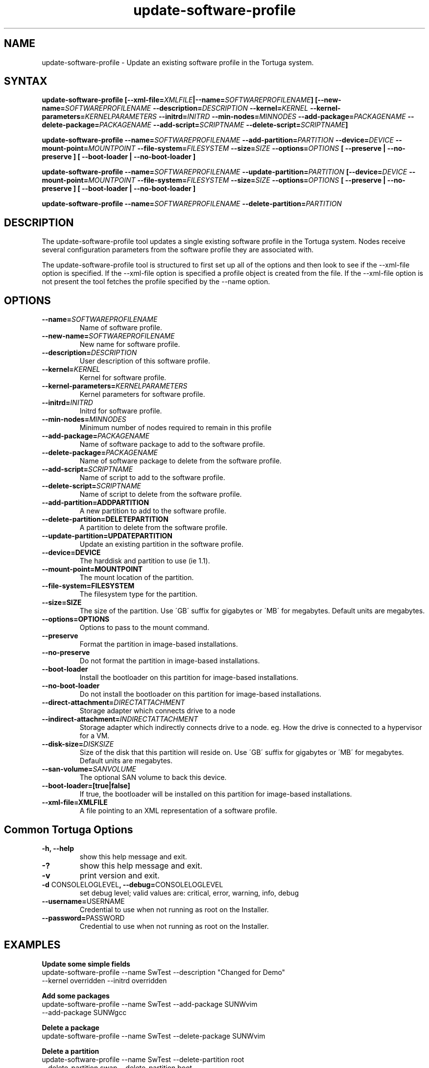 .\" Copyright 2008-2018 Univa Corporation
.\"
.\" Licensed under the Apache License, Version 2.0 (the "License");
.\" you may not use this file except in compliance with the License.
.\" You may obtain a copy of the License at
.\"
.\"    http://www.apache.org/licenses/LICENSE-2.0
.\"
.\" Unless required by applicable law or agreed to in writing, software
.\" distributed under the License is distributed on an "AS IS" BASIS,
.\" WITHOUT WARRANTIES OR CONDITIONS OF ANY KIND, either express or implied.
.\" See the License for the specific language governing permissions and
.\" limitations under the License.

.TH "update-software-profile" "8" "6.3" "Univa" "Tortuga"
.SH "NAME"
.LP
update-software-profile - Update an existing software profile in the Tortuga system.
.SH "SYNTAX"
.LP
\fBupdate-software-profile [--xml-file=\fIXMLFILE\fB|--name=\fISOFTWAREPROFILENAME\fB] [--new-name=\fISOFTWAREPROFILENAME\fB --description=\fIDESCRIPTION\fB --kernel=\fIKERNEL\fB --kernel-parameters=\fIKERNELPARAMETERS\fB  --initrd=\fIINITRD\fB --min-nodes=\fIMINNODES\fB --add-package=\fIPACKAGENAME\fB --delete-package=\fIPACKAGENAME\fB --add-script=\fISCRIPTNAME\fB --delete-script=\fISCRIPTNAME\fB]

\fBupdate-software-profile --name=\fISOFTWAREPROFILENAME\fB --add-partition=\fIPARTITION\fB --device=\fIDEVICE\fB --mount-point=\fIMOUNTPOINT\fB --file-system=\fIFILESYSTEM\fB --size=\fISIZE\fB --options=\fIOPTIONS\fB [ --preserve | --no-preserve ]\fB [ --boot-loader | --no-boot-loader ]\fB

\fBupdate-software-profile --name=\fISOFTWAREPROFILENAME\fB --update-partition=\fIPARTITION\fB [--device=\fIDEVICE\fB --mount-point=\fIMOUNTPOINT\fB --file-system=\fIFILESYSTEM\fB --size=\fISIZE\fB --options=\fIOPTIONS\fB [ --preserve | --no-preserve ]\fB [ --boot-loader | --no-boot-loader ]\fB

\fBupdate-software-profile --name=\fISOFTWAREPROFILENAME\fB --delete-partition=\fIPARTITION\fB

.SH "DESCRIPTION"
.LP
The update-software-profile tool updates a single existing software profile in the Tortuga system.  Nodes receive several configuration parameters from the software profile they are associated with.
.LP
The update-software-profile tool is structured to first set up all of the options and then look to see if the --xml-file option is specified. If the --xml-file option is specified a profile object is created from the file. If the --xml-file option is not present the tool fetches the profile specified by the --name option.
.LP
.SH "OPTIONS"
.LP
.TP
\fB--name=\fISOFTWAREPROFILENAME
Name of software profile.
.TP
\fB--new-name=\fISOFTWAREPROFILENAME
New name for software profile.
.TP
\fB--description=\fIDESCRIPTION
User description of this software profile.
.TP
\fB--kernel=\fIKERNEL
Kernel for software profile.
.TP
\fB--kernel-parameters=\fIKERNELPARAMETERS
Kernel parameters for software profile.
.TP
\fB--initrd=\fIINITRD
Initrd for software profile.
.TP
\fB--min-nodes=\fIMINNODES
Minimum number of nodes required to remain in this profile
.TP
\fB--add-package=\fIPACKAGENAME
Name of software package to add to the software profile.
.TP
\fB--delete-package=\fIPACKAGENAME
Name of software package to delete from the software profile.
.TP
\fB--add-script=\fISCRIPTNAME
Name of script to add to the software profile.
.TP
\fB--delete-script=\fISCRIPTNAME
Name of script to delete from the software profile.
.TP
\fB--add-partition=ADDPARTITION
A new partition to add to the software profile.
.TP
\fB--delete-partition=DELETEPARTITION
A partition to delete from the software profile.
.TP
\fB--update-partition=UPDATEPARTITION
Update an existing partition in the software profile.
.TP
\fB--device=DEVICE
The harddisk and partition to use (ie 1.1).
.TP
\fB--mount-point=MOUNTPOINT
The mount location of the partition.
.TP
\fB--file-system=FILESYSTEM
The filesystem type for the partition.
.TP
\fB--size=SIZE
The size of the partition.  Use \'GB\' suffix for gigabytes or \'MB\' for megabytes.  Default units are megabytes. 
.TP
\fB--options=OPTIONS
Options to pass to the mount command.
.TP
\fB--preserve
Format the partition in image-based installations.
.TP
\fB--no-preserve
Do not format the partition in image-based installations.
.TP
\fB--boot-loader
Install the bootloader on this partition for image-based installations.
.TP
\fB--no-boot-loader
Do not install the bootloader on this partition for image-based installations.
.TP
\fB--direct-attachment=\fIDIRECTATTACHMENT
Storage adapter which connects drive to a node
.TP
\fB--indirect-attachment=\fIINDIRECTATTACHMENT
Storage adapter which indirectly connects drive to a node. eg. How the drive is connected to a hypervisor for a VM.
.TP
\fB--disk-size=\fIDISKSIZE
Size of the disk that this partition will reside on.  Use \'GB\' suffix for gigabytes or \'MB\' for megabytes.  Default units are megabytes.
.TP
\fB--san-volume=\fISANVOLUME
The optional SAN volume to back this device.
.TP
\fB--boot-loader=[true|false]
If true, the bootloader will be installed on this partition for image-based installations.
.TP
\fB--xml-file=XMLFILE
A file pointing to an XML representation of a software profile.
.LP
.SH "Common Tortuga Options"
.LP
.TP
\fB-h, --help
show this help message and exit.
.TP
\fB-?
show this help message and exit.
.TP
\fB-v
print version and exit.
.TP
\fB-d \fPCONSOLELOGLEVEL\fB, --debug=\fPCONSOLELOGLEVEL
set debug level; valid values are: critical, error, warning, info, debug
.TP
\fB--username=\fPUSERNAME
Credential to use when not running as root on the Installer.
.TP
\fB--password=\fPPASSWORD
Credential to use when not running as root on the Installer.
.SH "EXAMPLES"
.LP
\fBUpdate some simple fields 
.TP
\fRupdate-software-profile --name SwTest --description "Changed for Demo"  --kernel overridden --initrd overridden
.LP
\fBAdd some packages 
.TP
\fRupdate-software-profile --name SwTest --add-package SUNWvim --add-package SUNWgcc
.LP
\fBDelete a package 
.TP
\fRupdate-software-profile --name SwTest --delete-package SUNWvim
.LP
\fBDelete a partition 
.TP
\fRupdate-software-profile --name SwTest --delete-partition root --delete-partition swap --delete-partition boot
.LP
\fBCreate a partition 
.TP
\fRupdate-software-profile --name SwTest --add-partition boot --device 1.1 \
  --mount-point /boot --file-system zfs --size 8000 --options default \
  --no-preserve --no-boot-loader
.LP
The same example using the 'GB' suffix on the --size parameter.
.LP
\fRupdate-software-profile --name SwTest --add-partition boot --device 1.1 \
  --mount-point /boot --file-system zfs --size 8GB --options default \
  --no-preserve --no-boot-loader
.LP
\fBUpdate a partition: 
.TP
\fRupdate-software-profile --name SwTest --update-partition boot --size 16000
.LP
Again, the same example using the 'GB' suffix on the --size parameter.
.LP
\fRupdate-software-profile --name SwTest --update-partition boot --size 16GB
.LP
.SH "AUTHORS"
.LP
Univa Support <support@univa.com>
.SH "SEE ALSO"
.LP
get-software-profile(8)
